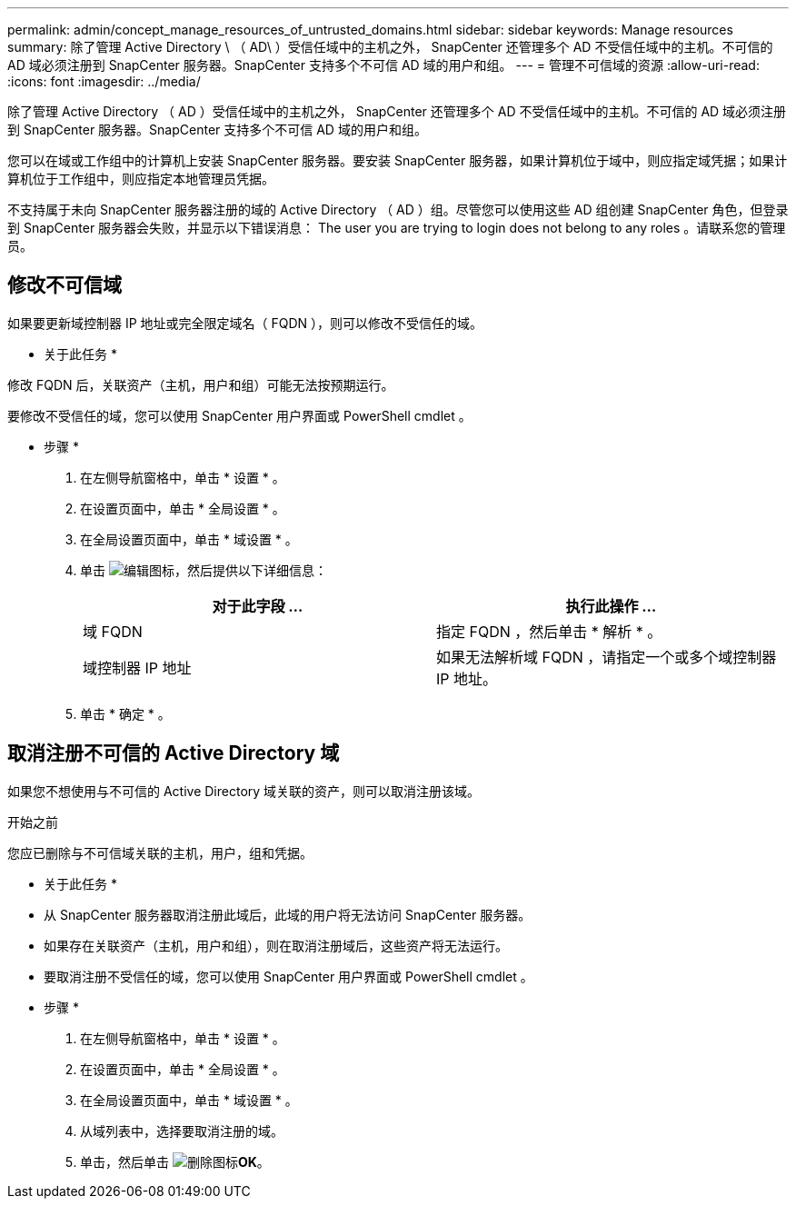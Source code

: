---
permalink: admin/concept_manage_resources_of_untrusted_domains.html 
sidebar: sidebar 
keywords: Manage resources 
summary: 除了管理 Active Directory \ （ AD\ ）受信任域中的主机之外， SnapCenter 还管理多个 AD 不受信任域中的主机。不可信的 AD 域必须注册到 SnapCenter 服务器。SnapCenter 支持多个不可信 AD 域的用户和组。 
---
= 管理不可信域的资源
:allow-uri-read: 
:icons: font
:imagesdir: ../media/


[role="lead"]
除了管理 Active Directory （ AD ）受信任域中的主机之外， SnapCenter 还管理多个 AD 不受信任域中的主机。不可信的 AD 域必须注册到 SnapCenter 服务器。SnapCenter 支持多个不可信 AD 域的用户和组。

您可以在域或工作组中的计算机上安装 SnapCenter 服务器。要安装 SnapCenter 服务器，如果计算机位于域中，则应指定域凭据；如果计算机位于工作组中，则应指定本地管理员凭据。

不支持属于未向 SnapCenter 服务器注册的域的 Active Directory （ AD ）组。尽管您可以使用这些 AD 组创建 SnapCenter 角色，但登录到 SnapCenter 服务器会失败，并显示以下错误消息： The user you are trying to login does not belong to any roles 。请联系您的管理员。



== 修改不可信域

如果要更新域控制器 IP 地址或完全限定域名（ FQDN ），则可以修改不受信任的域。

* 关于此任务 *

修改 FQDN 后，关联资产（主机，用户和组）可能无法按预期运行。

要修改不受信任的域，您可以使用 SnapCenter 用户界面或 PowerShell cmdlet 。

* 步骤 *

. 在左侧导航窗格中，单击 * 设置 * 。
. 在设置页面中，单击 * 全局设置 * 。
. 在全局设置页面中，单击 * 域设置 * 。
. 单击 image:../media/edit_icon.gif["编辑图标"]，然后提供以下详细信息：
+
|===
| 对于此字段 ... | 执行此操作 ... 


 a| 
域 FQDN
 a| 
指定 FQDN ，然后单击 * 解析 * 。



 a| 
域控制器 IP 地址
 a| 
如果无法解析域 FQDN ，请指定一个或多个域控制器 IP 地址。

|===
. 单击 * 确定 * 。




== 取消注册不可信的 Active Directory 域

如果您不想使用与不可信的 Active Directory 域关联的资产，则可以取消注册该域。

.开始之前
您应已删除与不可信域关联的主机，用户，组和凭据。

* 关于此任务 *

* 从 SnapCenter 服务器取消注册此域后，此域的用户将无法访问 SnapCenter 服务器。
* 如果存在关联资产（主机，用户和组），则在取消注册域后，这些资产将无法运行。
* 要取消注册不受信任的域，您可以使用 SnapCenter 用户界面或 PowerShell cmdlet 。


* 步骤 *

. 在左侧导航窗格中，单击 * 设置 * 。
. 在设置页面中，单击 * 全局设置 * 。
. 在全局设置页面中，单击 * 域设置 * 。
. 从域列表中，选择要取消注册的域。
. 单击，然后单击 image:../media/delete_icon.gif["删除图标"]*OK*。

